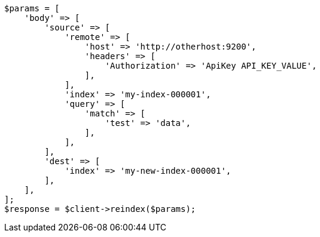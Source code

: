 // docs/reindex.asciidoc:1003

[source, php]
----
$params = [
    'body' => [
        'source' => [
            'remote' => [
                'host' => 'http://otherhost:9200',
                'headers' => [
                    'Authorization' => 'ApiKey API_KEY_VALUE',
                ],
            ],
            'index' => 'my-index-000001',
            'query' => [
                'match' => [
                    'test' => 'data',
                ],
            ],
        ],
        'dest' => [
            'index' => 'my-new-index-000001',
        ],
    ],
];
$response = $client->reindex($params);
----
